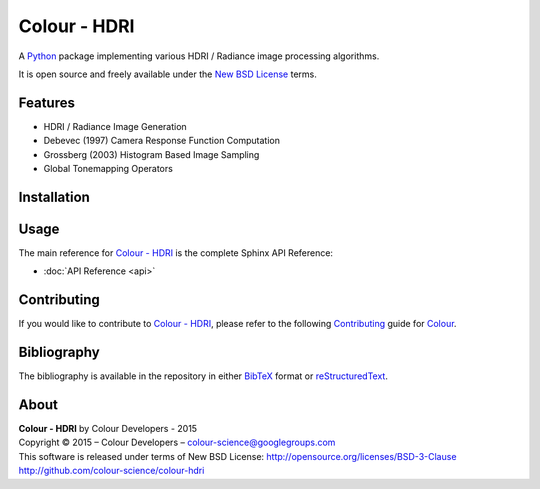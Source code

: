 Colour - HDRI
=============

..  image:: https://raw.githubusercontent.com/colour-science/colour-hdri/master/docs/_static/Radiance_001.png

A `Python <https://www.python.org/>`_ package implementing various
HDRI / Radiance image processing algorithms.

It is open source and freely available under the
`New BSD License <http://opensource.org/licenses/BSD-3-Clause>`_ terms.

Features
--------

-   HDRI / Radiance Image Generation
-   Debevec (1997) Camera Response Function Computation
-   Grossberg (2003) Histogram Based Image Sampling
-   Global Tonemapping Operators

Installation
------------



Usage
-----

The main reference for `Colour - HDRI <https://github.com/colour-science/colour-hdri>`_
is the complete Sphinx API Reference:

-   :doc:`API Reference <api>`

Contributing
------------

If you would like to contribute to `Colour - HDRI <https://github.com/colour-science/colour-hdri>`_,
please refer to the following `Contributing <http://colour-science.org/contributing/>`_
guide for `Colour <https://github.com/colour-science/colour>`_.

Bibliography
------------

The bibliography is available in the repository in either
`BibTeX <https://github.com/colour-science/colour-hdri/blob/develop/BIBLIOGRAPHY.bib>`_
format or `reStructuredText <https://github.com/colour-science/colour-hdri/blob/develop/BIBLIOGRAPHY.rst>`_.

About
-----

| **Colour - HDRI** by Colour Developers - 2015
| Copyright © 2015 – Colour Developers – `colour-science@googlegroups.com <colour-science@googlegroups.com>`_
| This software is released under terms of New BSD License: http://opensource.org/licenses/BSD-3-Clause
| `http://github.com/colour-science/colour-hdri <http://github.com/colour-science/colour-hdri>`_
